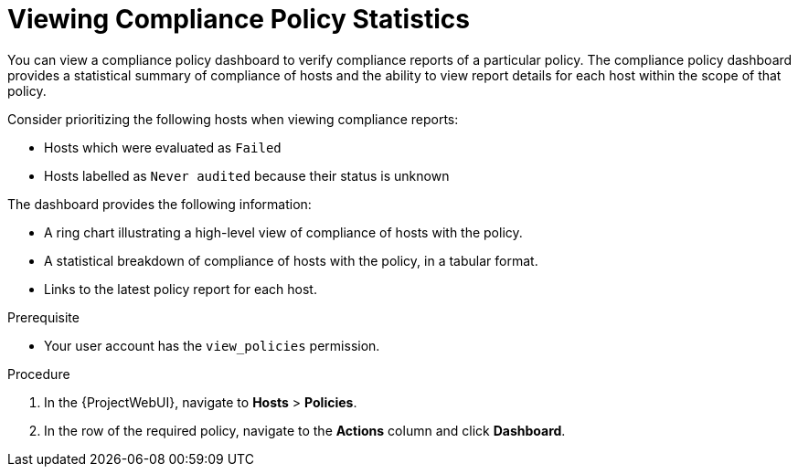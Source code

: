 [id="Viewing_Compliance_Policy_Statistics_{context}"]
= Viewing Compliance Policy Statistics

You can view a compliance policy dashboard to verify compliance reports of a particular policy.
The compliance policy dashboard provides a statistical summary of compliance of hosts and the ability to view report details for each host within the scope of that policy.

Consider prioritizing the following hosts when viewing compliance reports:

* Hosts which were evaluated as `Failed`
* Hosts labelled as `Never audited` because their status is unknown

The dashboard provides the following information:

* A ring chart illustrating a high-level view of compliance of hosts with the policy.
* A statistical breakdown of compliance of hosts with the policy, in a tabular format.
* Links to the latest policy report for each host.

.Prerequisite
* Your user account has the `view_policies` permission.

.Procedure
. In the {ProjectWebUI}, navigate to *Hosts* > *Policies*.
. In the row of the required policy, navigate to the *Actions* column and click *Dashboard*.

